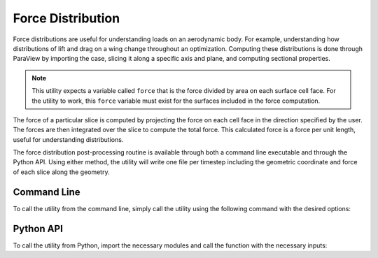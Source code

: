 Force Distribution
==================

Force distributions are useful for understanding loads on an aerodynamic body.
For example, understanding how distributions of lift and drag on a wing change throughout an optimization.
Computing these distributions is done through ParaView by importing the case, slicing it along a specific axis and plane, and computing sectional properties.

.. note::

   This utility expects a variable called ``force`` that is the force divided by area on each surface cell face.
   For the utility to work, this ``force`` variable must exist for the surfaces included in the force computation.

The force of a particular slice is computed by projecting the force on each cell face in the direction specified by the user.
The forces are then integrated over the slice to compute the total force.
This calculated force is a force per unit length, useful for understanding distributions.

The force distribution post-processing routine is available through both a command line executable and through the Python API.
Using either method, the utility will write one file per timestep including the geometric coordinate and force of each slice along the geometry.

Command Line
------------

To call the utility from the command line, simply call the utility using the following command with the desired options:

.. argparse::
   :filename: ../postprocessing/paraview/distributions.py
   :func: generate_force_distribution_parser
   :prog: generate_force_distribution

Python API
----------

To call the utility from Python, import the necessary modules and call the function with the necessary inputs:

.. autoapifunction:: postprocessing.paraview.distributions.generate_force_distribution
   :noindex:
